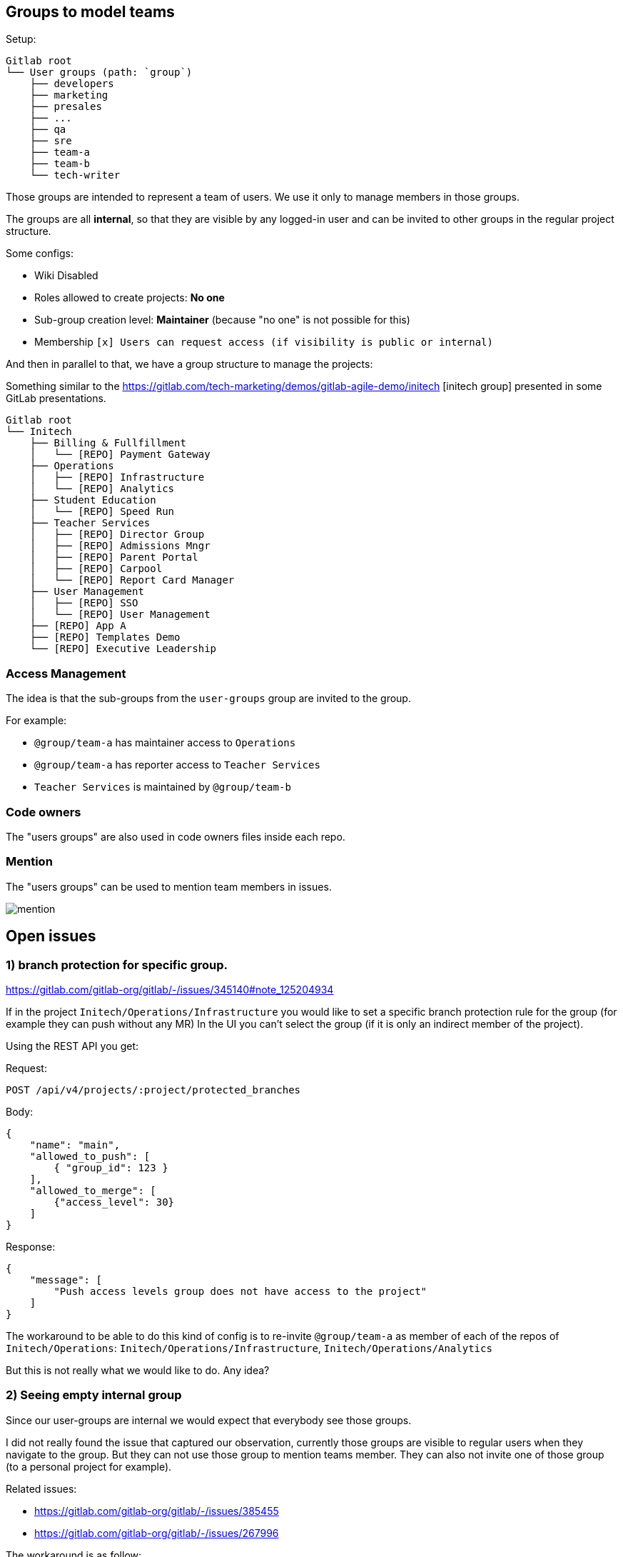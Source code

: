 
== Groups to model teams

Setup:

```
Gitlab root
└── User groups (path: `group`)
    ├── developers
    ├── marketing
    ├── presales
    ├── ...
    ├── qa
    ├── sre
    ├── team-a
    ├── team-b
    └── tech-writer
```

Those groups are intended to represent a team of users.
We use it only to manage members in those groups.

The groups are all *internal*, so that they are visible by any logged-in user and can be invited to other groups in the regular project structure.

Some configs:

* Wiki Disabled
* Roles allowed to create projects: *No one*
* Sub-group creation level: *Maintainer* (because "no one" is not possible for this)
* Membership `[x] Users can request access (if visibility is public or internal)`


And then in parallel to that, we have a group structure to manage the projects:

Something similar to the https://gitlab.com/tech-marketing/demos/gitlab-agile-demo/initech
[initech group] presented in some GitLab presentations.

```
Gitlab root
└── Initech
    ├── Billing & Fullfillment
    │   └── [REPO] Payment Gateway
    ├── Operations
    │   ├── [REPO] Infrastructure
    │   └── [REPO] Analytics
    ├── Student Education
    │   └── [REPO] Speed Run
    ├── Teacher Services
    │   ├── [REPO] Director Group
    │   ├── [REPO] Admissions Mngr
    │   ├── [REPO] Parent Portal
    │   ├── [REPO] Carpool
    │   └── [REPO] Report Card Manager
    ├── User Management
    │   ├── [REPO] SSO
    │   └── [REPO] User Management
    ├── [REPO] App A
    ├── [REPO] Templates Demo
    └── [REPO] Executive Leadership
```

=== Access Management

The idea is that the sub-groups from the `user-groups` group are invited to the group.

For example:

* `@group/team-a` has maintainer access to `Operations`
* `@group/team-a` has reporter access to `Teacher Services`
* `Teacher Services` is maintained by `@group/team-b` 


=== Code owners

The "users groups" are also used in code owners files inside each repo.


=== Mention

The "users groups" can be used to mention team members in issues.

image::mention.png[]

== Open issues

=== 1) branch protection for specific group.

https://gitlab.com/gitlab-org/gitlab/-/issues/345140#note_125204934

If in the project `Initech/Operations/Infrastructure` you would like to set a specific branch protection rule for the group (for example they can push without any MR)
In the UI you can’t select the group (if it is only an indirect member of the project).

Using the REST API you get:

Request:
```http
POST /api/v4/projects/:project/protected_branches
```

Body:
```json
{
    "name": "main",
    "allowed_to_push": [
        { "group_id": 123 }
    ],
    "allowed_to_merge": [
        {"access_level": 30}
    ]
}
```

Response:
```json
{
    "message": [
        "Push access levels group does not have access to the project"
    ]
}
```

The workaround to be able to do this kind of config is to re-invite `@group/team-a` as member of each of the repos of `Initech/Operations`:
`Initech/Operations/Infrastructure`, `Initech/Operations/Analytics`

But this is not really what we would like to do.
Any idea?


=== 2) Seeing empty internal group

Since our user-groups are internal we would expect that everybody see those groups.

I did not really found the issue that captured our observation, currently those groups are visible to regular users when they navigate to the group. 
But they can not use those group to mention teams member.
They can also not invite one of those group (to a personal project for example).

Related issues:

* https://gitlab.com/gitlab-org/gitlab/-/issues/385455
* https://gitlab.com/gitlab-org/gitlab/-/issues/267996

The workaround is as follow:

* We have a `User Groups / All` where we have all the user present in one of the other user groups with a GUEST role.
* In each of the user-group sub groups we have a `do-not-use` archived project where the group `User Groups / All` is invited. This repository is configured to have the less options as possible (project is archived, minimal readme, no issues, no wiki, no-one allowed to push on the main branch...).

This can be achived with the script: xref:FixUserGroups.java[FixUserGroups.java]
